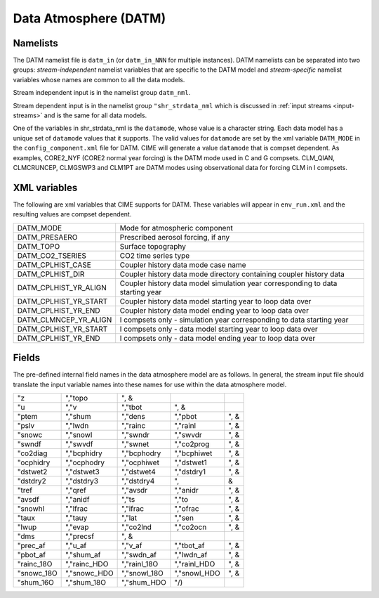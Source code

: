 .. _data-atm:

Data Atmosphere (DATM)
======================

---------
Namelists
---------

The DATM namelist file is ``datm_in`` (or ``datm_in_NNN`` for multiple instances). DATM namelists can be separated into two groups: *stream-independent* namelist variables that are specific to the DATM model and *stream-specific* namelist variables whose names are common to all the data models. 

Stream independent input is in the namelist group ``datm_nml``. 

Stream dependent input is in the namelist group ``"shr_strdata_nml`` which is discussed in :ref:`input streams <input-streams>` and is the same for all data models.

One of the variables in shr_strdata_nml is the ``datamode``, whose value is a character string. 
Each data model has a unique set of ``datamode`` values that it supports. 
The valid values for ``datamode`` are set by the xml variable ``DATM_MODE`` in the ``config_component.xml`` file for DATM. 
CIME will generate a value ``datamode`` that is compset dependent. 
As examples, CORE2_NYF (CORE2 normal year forcing) is the DATM mode used in C and G compsets. 
CLM_QIAN, CLMCRUNCEP, CLMGSWP3 and CLM1PT are DATM modes using observational data for forcing CLM in I compsets.

---------------
XML variables
---------------
The following are xml variables that CIME supports for DATM.  These variables will appear in ``env_run.xml`` and the resulting values are compset dependent.

===================== =============================================================================== 
DATM_MODE             Mode for atmospheric component 
DATM_PRESAERO         Prescribed aerosol forcing, if any
DATM_TOPO             Surface topography
DATM_CO2_TSERIES      CO2 time series type
DATM_CPLHIST_CASE     Coupler history data mode case name 
DATM_CPLHIST_DIR      Coupler history data mode directory containing coupler history data 
DATM_CPLHIST_YR_ALIGN Coupler history data model simulation year corresponding to data starting year 
DATM_CPLHIST_YR_START Coupler history data model starting year to loop data over
DATM_CPLHIST_YR_END   Coupler history data model ending year to loop data over
DATM_CLMNCEP_YR_ALIGN I compsets only - simulation year corresponding to data starting year 
DATM_CPLHIST_YR_START I compsets only - data model starting year to loop data over
DATM_CPLHIST_YR_END   I compsets only - data model ending year to loop data over
===================== =============================================================================== 


------
Fields
------
The pre-defined internal field names in the data atmosphere model are as follows. In general, the stream input file should translate the input variable names into these names for use within the data atmosphere model.

===========      ==============     ==============     ==============     =====
"z               ","topo            ", &
"u               ","v               ","tbot            ", &
"ptem            ","shum            ","dens            ","pbot            ", &
"pslv            ","lwdn            ","rainc           ","rainl           ", &
"snowc           ","snowl           ","swndr           ","swvdr           ", &
"swndf           ","swvdf           ","swnet           ","co2prog         ", &
"co2diag         ","bcphidry        ","bcphodry        ","bcphiwet        ", &
"ocphidry        ","ocphodry        ","ocphiwet        ","dstwet1         ", &
"dstwet2         ","dstwet3         ","dstwet4         ","dstdry1         ", &
"dstdry2         ","dstdry3         ","dstdry4         ",                    &
"tref            ","qref            ","avsdr           ","anidr           ", &
"avsdf           ","anidf           ","ts              ","to              ", &
"snowhl          ","lfrac           ","ifrac           ","ofrac           ", &
"taux            ","tauy            ","lat             ","sen             ", &
"lwup            ","evap            ","co2lnd          ","co2ocn          ", &
"dms             ","precsf          ", &
"prec_af         ","u_af            ","v_af            ","tbot_af         ", &
"pbot_af         ","shum_af         ","swdn_af         ","lwdn_af         ", &
"rainc_18O       ","rainc_HDO       ","rainl_18O       ","rainl_HDO       ", &
"snowc_18O       ","snowc_HDO       ","snowl_18O       ","snowl_HDO       ", &
"shum_16O        ","shum_18O        ","shum_HDO        "/)
===========      ==============     ==============     ==============     =====



